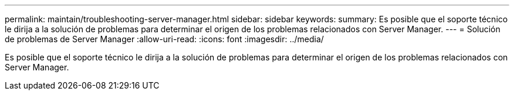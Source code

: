 ---
permalink: maintain/troubleshooting-server-manager.html 
sidebar: sidebar 
keywords:  
summary: Es posible que el soporte técnico le dirija a la solución de problemas para determinar el origen de los problemas relacionados con Server Manager. 
---
= Solución de problemas de Server Manager
:allow-uri-read: 
:icons: font
:imagesdir: ../media/


[role="lead"]
Es posible que el soporte técnico le dirija a la solución de problemas para determinar el origen de los problemas relacionados con Server Manager.
